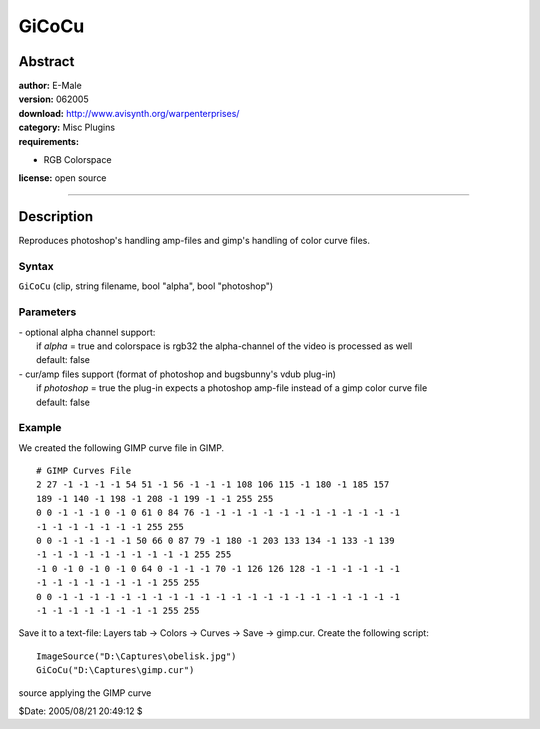 
GiCoCu
======


Abstract
--------

| **author:** E-Male
| **version:** 062005
| **download:** `<http://www.avisynth.org/warpenterprises/>`_
| **category:** Misc Plugins
| **requirements:**

-   RGB Colorspace

**license:** open source

--------


Description
-----------

Reproduces photoshop's handling amp-files and gimp's handling of color curve
files.


Syntax
~~~~~~

``GiCoCu`` (clip, string filename, bool "alpha", bool "photoshop")


Parameters
~~~~~~~~~~

| - optional alpha channel support:
|   if *alpha* = true and colorspace is rgb32 the alpha-channel of the video is
  processed as well
|   default: false

| - cur/amp files support (format of photoshop and bugsbunny's vdub plug-in)
|   if *photoshop* = true the plug-in expects a photoshop amp-file instead of a
  gimp color curve file
|   default: false


Example
~~~~~~~

We created the following GIMP curve file in GIMP.

::

    # GIMP Curves File
    2 27 -1 -1 -1 -1 54 51 -1 56 -1 -1 -1 108 106 115 -1 180 -1 185 157
    189 -1 140 -1 198 -1 208 -1 199 -1 -1 255 255
    0 0 -1 -1 -1 0 -1 0 61 0 84 76 -1 -1 -1 -1 -1 -1 -1 -1 -1 -1 -1 -1 -1
    -1 -1 -1 -1 -1 -1 -1 255 255
    0 0 -1 -1 -1 -1 -1 50 66 0 87 79 -1 180 -1 203 133 134 -1 133 -1 139
    -1 -1 -1 -1 -1 -1 -1 -1 -1 -1 255 255
    -1 0 -1 0 -1 0 -1 0 64 0 -1 -1 -1 70 -1 126 126 128 -1 -1 -1 -1 -1 -1
    -1 -1 -1 -1 -1 -1 -1 -1 255 255
    0 0 -1 -1 -1 -1 -1 -1 -1 -1 -1 -1 -1 -1 -1 -1 -1 -1 -1 -1 -1 -1 -1 -1
    -1 -1 -1 -1 -1 -1 -1 -1 255 255

Save it to a text-file: Layers tab -> Colors -> Curves -> Save -> gimp.cur.
Create the following script:

::

    ImageSource("D:\Captures\obelisk.jpg")
    GiCoCu("D:\Captures\gimp.cur")

.. image:: pictures/obelisk.jpg
.. image:: pictures/obelisk2.jpg

source applying the GIMP curve

$Date: 2005/08/21 20:49:12 $
